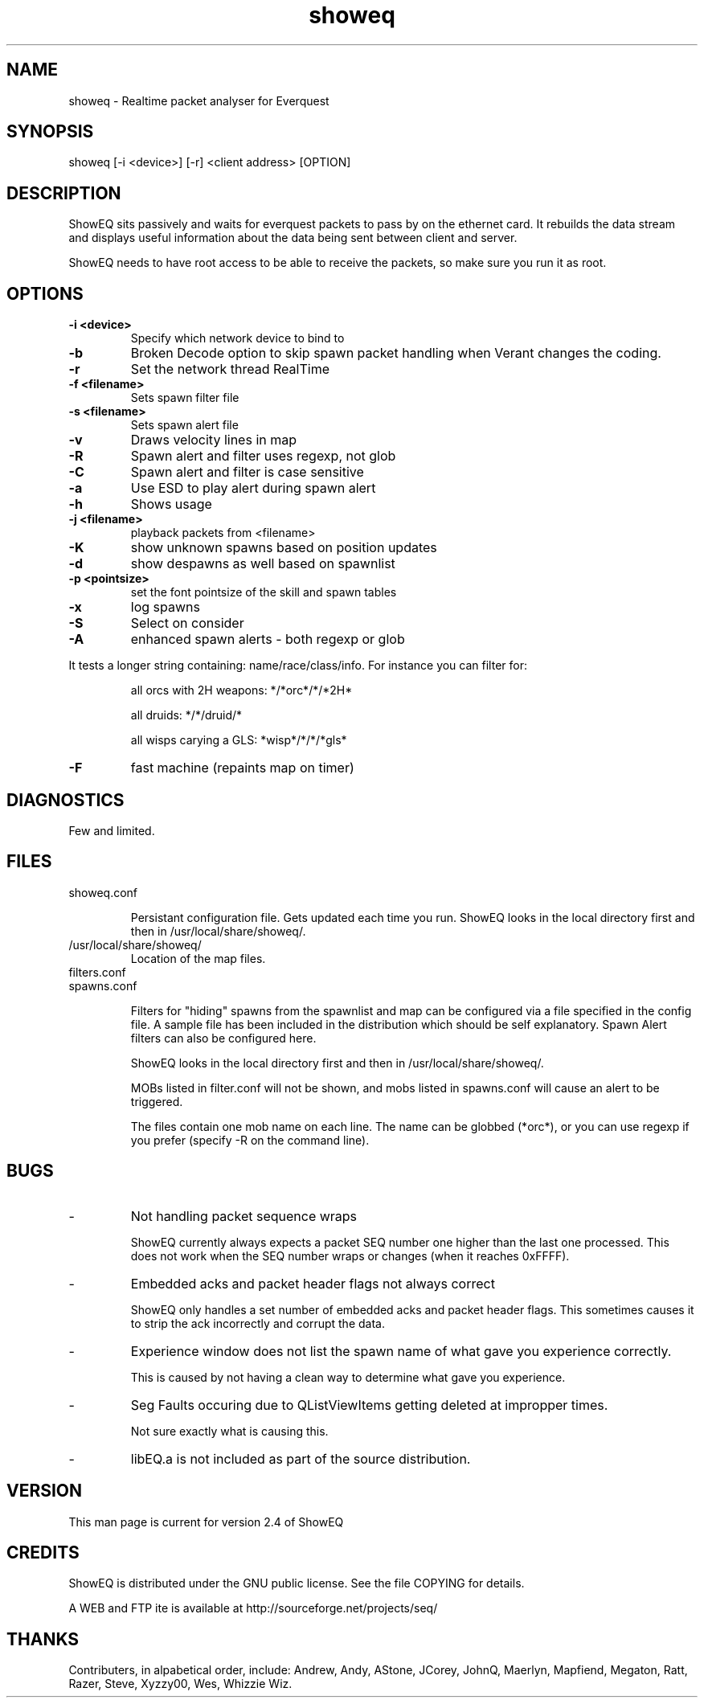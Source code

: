 .TH "showeq" "1" "4 Oct 2000" "" "" 
.SH "NAME" 
showeq \- Realtime packet analyser for Everquest
.SH "SYNOPSIS" 
.PP 
showeq [-i <device>] [-r] <client address> [OPTION]
.PP 
.SH "DESCRIPTION" 
.PP 
ShowEQ sits passively and waits for everquest packets to pass by
on the ethernet card. It rebuilds the data stream and displays
useful information about the data being sent between client and
server\&.
.PP 
ShowEQ needs to have root access to be able to receive the packets,
so make sure you run it as root\&.
.PP 
.SH "OPTIONS" 
.PP 
.IP "\fB-i <device>\fP" 
Specify which network device to bind to
.IP 
.IP "\fB-b\fP" 
Broken Decode option to skip spawn packet handling
when Verant changes the coding.
.IP 
.IP "\fB-r\fP" 
Set the network thread RealTime
.IP 
.IP "\fB-f <filename>\fP" 
Sets spawn filter file
.IP 
.IP "\fB-s <filename>\fP" 
Sets spawn alert file
.IP 
.IP "\fB-v\fP" 
Draws velocity lines in map
.IP 
.IP "\fB-R\fP" 
Spawn alert and filter uses regexp, not glob
.IP 
.IP "\fB-C\fP" 
Spawn alert and filter is case sensitive
.IP 
.IP "\fB-a\fP" 
Use ESD to play alert during spawn alert
.IP 
.IP "\fB-h\fP" 
Shows usage
.IP 
.IP "\fB-j <filename>\fP" 
playback packets from <filename>
.IP 
.IP "\fB-K\fP" 
show unknown spawns based on position updates
.IP 
.IP "\fB-d\fP" 
show despawns as well based on spawnlist
.IP 
.IP "\fB-p <pointsize>\fP" 
set the font pointsize of the skill and spawn tables
.IP 
.IP "\fB-x\fP" 
log spawns
.IP 
.IP "\fB-S\fP" 
Select on consider
.IP 
.IP "\fB-A\fP" 
enhanced spawn alerts - both regexp or glob
.PP
It tests a longer string containing: name/race/class/info\&.
For instance you can filter for\&:
.IP
all orcs with 2H weapons:	*/*orc*/*/*2H*
.IP
all druids:				*/*/druid/*
.IP 
all wisps carying a GLS:		*wisp*/*/*/*gls*
.IP 
.IP "\fB-F\fP" 
fast machine (repaints map on timer)
.IP 

.PP 
.SH "DIAGNOSTICS" 
.PP 
Few and limited.
.PP 
.SH "FILES" 
.PP 
.IP showeq.conf
.IP
Persistant configuration file.  Gets updated each time you run.
ShowEQ looks in the local directory first and then in 
/usr/local/share/showeq/\&.
.PP
.IP /usr/local/share/showeq/
Location of the map files\&.
.PP
.IP filters.conf
.IP spawns.conf
.IP
Filters for "hiding" spawns from the spawnlist and map can be configured via 
a file specified in the config file\&.  A sample 
file has been included in the distribution which should be self explanatory. 
Spawn Alert filters can also be configured here\&.
.IP
ShowEQ looks in the local directory first and then in 
/usr/local/share/showeq/\&.
.IP
MOBs listed in filter.conf will not be shown, and mobs listed in spawns.conf
will cause an alert to be triggered\&.
.IP
The files contain one mob name on each line. The name can be globbed
(*orc*), or you can use regexp if you prefer (specify -R on the command
line)\&.
.PP 
.SH "BUGS" 
.PP 
.IP -
Not handling packet sequence wraps
.IP
ShowEQ currently always expects a packet SEQ number one higher
than the last one processed. This does not work when the SEQ
number wraps or changes (when it reaches 0xFFFF)\&.
.IP -
Embedded acks and packet header flags not always correct
.IP
ShowEQ only handles a set number of embedded acks and packet
header flags. This sometimes causes it to strip the ack
incorrectly and corrupt the data\&.
.IP -
Experience window does not list the spawn name of what gave you
experience correctly\&.
.IP
This is caused by not having a clean way 
to determine what gave you experience\&.
.IP -
Seg Faults occuring due to QListViewItems getting deleted at 
impropper times\&.
.IP
Not sure exactly what is causing this\&.
.IP -
libEQ.a is not included as part of the source distribution.
.PP 
.PP 
.SH "VERSION" 
This man page is current for version 2\&.4 of ShowEQ
.PP 
.SH "CREDITS" 
.PP 
ShowEQ is distributed under the GNU public license\&.  See the file
COPYING for details\&.
.PP 
A WEB and FTP ite is available at
http://sourceforge\&.net/projects/seq/
.PP 
.PP 
.SH "THANKS" 
.PP 
Contributers, in alpabetical order, include:
Andrew, Andy, AStone, JCorey, JohnQ, Maerlyn, Mapfiend, Megaton, 
Ratt, Razer, Steve, Xyzzy00, Wes, Whizzie Wiz\&.
.PP 


